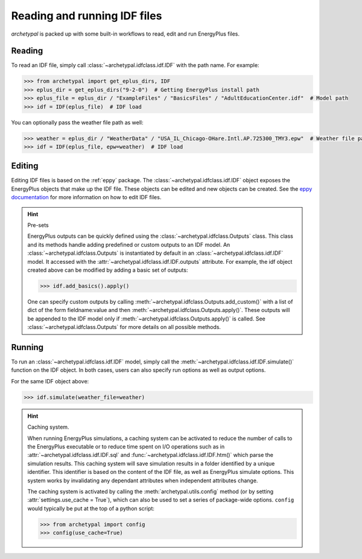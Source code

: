 Reading and running IDF files
=============================

`archetypal` is packed up with some built-in workflows to read, edit and run EnergyPlus files.

Reading
-------

To read an IDF file, simply call :class:`~archetypal.idfclass.idf.IDF` with the path name. For example:

.. code-block:: python

    >>> from archetypal import get_eplus_dirs, IDF
    >>> eplus_dir = get_eplus_dirs("9-2-0")  # Getting EnergyPlus install path
    >>> eplus_file = eplus_dir / "ExampleFiles" / "BasicsFiles" / "AdultEducationCenter.idf"  # Model path
    >>> idf = IDF(eplus_file)  # IDF load

You can optionally pass the weather file path as well:

.. code-block:: python

    >>> weather = eplus_dir / "WeatherData" / "USA_IL_Chicago-OHare.Intl.AP.725300_TMY3.epw"  # Weather file path
    >>> idf = IDF(eplus_file, epw=weather)  # IDF load

Editing
-------

Editing IDF files is based on the :ref:`eppy` package. The :class:`~archetypal.idfclass.idf.IDF` object exposes the
EnergyPlus objects that make up the IDF file. These objects can be edited and new objects can be created. See the `eppy
documentation <https://eppy.readthedocs.io/en/latest/>`_ for more information on how to edit IDF files.

.. hint:: Pre-sets

    EnergyPlus outputs can be quickly defined using the :class:`~archetypal.idfclass.Outputs` class. This class and its
    methods handle adding predefined or custom outputs to an IDF model. An :class:`~archetypal.idfclass.Outputs` is
    instantiated by default in an :class:`~archetypal.idfclass.idf.IDF` model. It accessed with the
    :attr:`~archetypal.idfclass.idf.IDF.outputs` attribute. For example, the idf object created above can be modified by
    adding a basic set of outputs:

    .. code-block:: python

        >>> idf.add_basics().apply()

    One can specify custom outputs by calling :meth:`~archetypal.idfclass.Outputs.add_custom()` with a list of dict
    of the form fieldname:value and then :meth:`~archetypal.idfclass.Outputs.apply()`. These outputs will be
    appended to the IDF model only if :meth:`~archetypal.idfclass.Outputs.apply()` is called. See
    :class:`~archetypal.idfclass.Outputs` for more details on all possible methods.


Running
-------

To run an :class:`~archetypal.idfclass.idf.IDF` model, simply call the :meth:`~archetypal.idfclass.idf.IDF.simulate()` function
on the IDF object. In both cases, users can also specify run options as well as output options.

For the same IDF object above:

.. code-block:: python

    >>> idf.simulate(weather_file=weather)


.. hint:: Caching system.

    When running EnergyPlus simulations, a caching system can be activated to reduce the number of calls to the
    EnergyPlus executable or to reduce time spent on I/O operations such as in :attr:`~archetypal.idfclass.idf.IDF.sql` and
    :func:`~archetypal.idfclass.idf.IDF.htm()` which parse the simulation results. This caching system will save
    simulation results in a folder identified by a unique identifier. This identifier is based on the content of the IDF
    file, as well as EnergyPlus simulate options. This system works by invalidating any dependant attributes when
    independent attributes change.

    The caching system is activated by calling the :meth:`archetypal.utils.config` method (or by setting
    :attr:`settings.use_cache = True`), which can also be used to set a series of package-wide options. ``config`` would
    typically be put at the top of a python script:

    .. code-block:: python

        >>> from archetypal import config
        >>> config(use_cache=True)